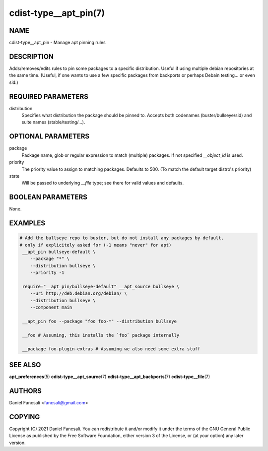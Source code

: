 cdist-type__apt_pin(7)
======================

NAME
----
cdist-type__apt_pin - Manage apt pinning rules


DESCRIPTION
-----------
Adds/removes/edits rules to pin some packages to a specific distribution. Useful if using multiple debian repositories at the same time. (Useful, if one wants to use a few specific packages from backports or perhaps Debain testing... or even sid.)


REQUIRED PARAMETERS
-------------------
distribution
   Specifies what distribution the package should be pinned to. Accepts both codenames (buster/bullseye/sid) and suite names (stable/testing/...).


OPTIONAL PARAMETERS
-------------------
package
   Package name, glob or regular expression to match (multiple) packages. If not specified `__object_id` is used.

priority
   The priority value to assign to matching packages. Defaults to 500. (To match the default target distro's priority)

state
   Will be passed to underlying `__file` type; see there for valid values and defaults.



BOOLEAN PARAMETERS
------------------
None.


EXAMPLES
--------

.. code-block:: sh

   # Add the bullseye repo to buster, but do not install any packages by default,
   # only if explicitely asked for (-1 means "never" for apt)
    __apt_pin bullseye-default \
       --package "*" \
       --distribution bullseye \
       --priority -1

    require="__apt_pin/bullseye-default" __apt_source bullseye \
       --uri http://deb.debian.org/debian/ \
       --distribution bullseye \
       --component main

    __apt_pin foo --package "foo foo-*" --distribution bullseye

    __foo # Assuming, this installs the `foo` package internally

    __package foo-plugin-extras # Assuming we also need some extra stuff


SEE ALSO
--------
:strong:`apt_preferences`\ (5)
:strong:`cdist-type__apt_source`\ (7)
:strong:`cdist-type__apt_backports`\ (7)
:strong:`cdist-type__file`\ (7)

AUTHORS
-------
Daniel Fancsali <fancsali@gmail.com>


COPYING
-------
Copyright \(C) 2021 Daniel Fancsali. You can redistribute it
and/or modify it under the terms of the GNU General Public License as
published by the Free Software Foundation, either version 3 of the
License, or (at your option) any later version.
